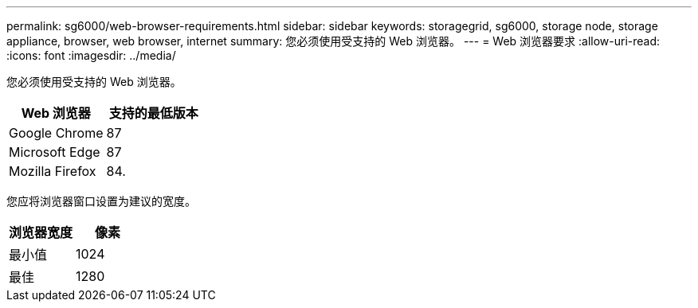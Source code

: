 ---
permalink: sg6000/web-browser-requirements.html 
sidebar: sidebar 
keywords: storagegrid, sg6000, storage node, storage appliance, browser, web browser, internet 
summary: 您必须使用受支持的 Web 浏览器。 
---
= Web 浏览器要求
:allow-uri-read: 
:icons: font
:imagesdir: ../media/


[role="lead"]
您必须使用受支持的 Web 浏览器。

|===
| Web 浏览器 | 支持的最低版本 


 a| 
Google Chrome
 a| 
87



 a| 
Microsoft Edge
 a| 
87



 a| 
Mozilla Firefox
 a| 
84.

|===
您应将浏览器窗口设置为建议的宽度。

|===
| 浏览器宽度 | 像素 


 a| 
最小值
 a| 
1024



 a| 
最佳
 a| 
1280

|===